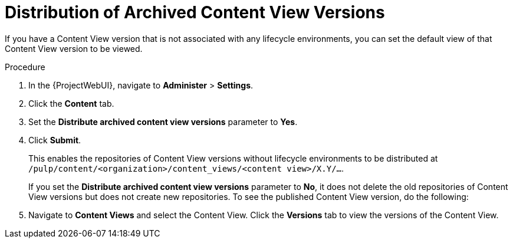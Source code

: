 [id="Distribution_of_Archived_Content_View_Versions_{context}"]
= Distribution of Archived Content View Versions

If you have a Content View version that is not associated with any lifecycle environments, you can set the default view of that Content View version to be viewed.

.Procedure
. In the {ProjectWebUI}, navigate to *Administer* > *Settings*.
. Click the *Content* tab.
. Set the *Distribute archived content view versions* parameter to *Yes*.
. Click *Submit*.
+
This enables the repositories of Content View versions without lifecycle environments to be distributed at `/pulp/content/<organization>/content_views/<content view>/X.Y/…`.
+
If you set the *Distribute archived content view versions* parameter to *No*, it does not delete the old repositories of Content View versions but does not create new repositories.
To see the published Content View version, do the following:
. Navigate to *Content Views* and select the Content View.
Click the *Versions* tab to view the versions of the Content View.
